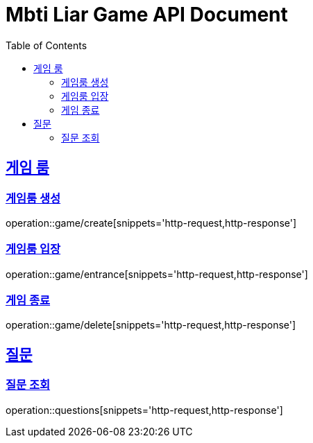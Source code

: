 = Mbti Liar Game API Document
:doctype: book
:icons: font
:source-highlighter: highlightjs
:toc: left
:toclevels: 2
:sectlinks:


== 게임 룸

=== 게임룸 생성

operation::game/create[snippets='http-request,http-response']

=== 게임룸 입장

operation::game/entrance[snippets='http-request,http-response']

=== 게임 종료

operation::game/delete[snippets='http-request,http-response']

== 질문

=== 질문 조회

operation::questions[snippets='http-request,http-response']

